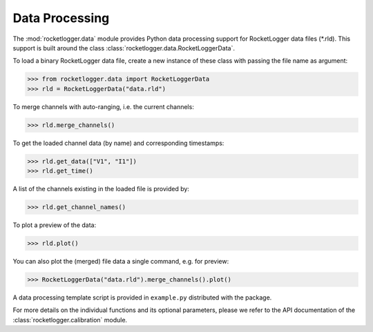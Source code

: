 Data Processing
===============

The :mod:`rocketlogger.data` module provides Python data processing support
for RocketLogger data files (\*.rld). This support is built around the class
:class:`rocketlogger.data.RocketLoggerData`.

To load a binary RocketLogger data file, create a new instance of these class
with passing the file name as argument:

.. code-block:: python

    >>> from rocketlogger.data import RocketLoggerData
    >>> rld = RocketLoggerData("data.rld")


To merge channels with auto-ranging, i.e. the current channels:

.. code-block:: python

    >>> rld.merge_channels()


To get the loaded channel data (by name) and corresponding timestamps:

.. code-block:: python

    >>> rld.get_data(["V1", "I1"])
    >>> rld.get_time()


A list of the channels existing in the loaded file is provided by:

.. code-block:: python

    >>> rld.get_channel_names()


To plot a preview of the data:

.. code-block:: python

    >>> rld.plot()


You can also plot the (merged) file data a single command, e.g. for preview:

.. code-block:: python

    >>> RocketLoggerData("data.rld").merge_channels().plot()


A data processing template script is provided in ``example.py`` distributed
with the package.

For more details on the individual functions and its optional parameters,
please we refer to the API documentation of the
:class:`rocketlogger.calibration` module.
